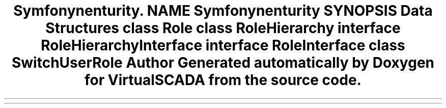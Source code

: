 .TH "Symfony\Component\Security\Core\Role" 3 "Tue Apr 14 2015" "Version 1.0" "VirtualSCADA" \" -*- nroff -*-
.ad l
.nh
.SH NAME
Symfony\Component\Security\Core\Role \- 
.SH SYNOPSIS
.br
.PP
.SS "Data Structures"

.in +1c
.ti -1c
.RI "class \fBRole\fP"
.br
.ti -1c
.RI "class \fBRoleHierarchy\fP"
.br
.ti -1c
.RI "interface \fBRoleHierarchyInterface\fP"
.br
.ti -1c
.RI "interface \fBRoleInterface\fP"
.br
.ti -1c
.RI "class \fBSwitchUserRole\fP"
.br
.in -1c
.SH "Author"
.PP 
Generated automatically by Doxygen for VirtualSCADA from the source code\&.
